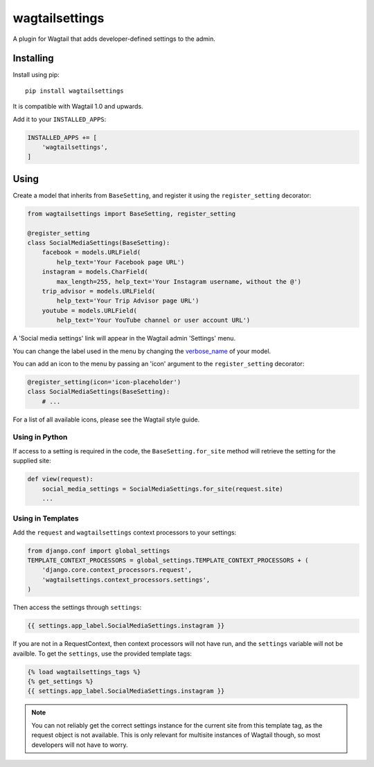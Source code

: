 ===============
wagtailsettings
===============

A plugin for Wagtail that adds developer-defined settings to the admin.

Installing
==========

Install using pip::

    pip install wagtailsettings

It is compatible with Wagtail 1.0 and upwards.

Add it to your ``INSTALLED_APPS``:

.. code:: python

    INSTALLED_APPS += [
        'wagtailsettings',
    ]


Using
=====

Create a model that inherits from ``BaseSetting``,
and register it using the ``register_setting`` decorator:

.. code:: python

    from wagtailsettings import BaseSetting, register_setting

    @register_setting
    class SocialMediaSettings(BaseSetting):
        facebook = models.URLField(
            help_text='Your Facebook page URL')
        instagram = models.CharField(
            max_length=255, help_text='Your Instagram username, without the @')
        trip_advisor = models.URLField(
            help_text='Your Trip Advisor page URL')
        youtube = models.URLField(
            help_text='Your YouTube channel or user account URL')


A 'Social media settings' link will appear in the Wagtail admin 'Settings' menu.

You can change the label used in the menu by changing the
`verbose_name <https://docs.djangoproject.com/en/dev/ref/models/options/#verbose-name>`_
of your model.

You can add an icon to the menu
by passing an 'icon' argument to the ``register_setting`` decorator:

.. code:: python

    @register_setting(icon='icon-placeholder')
    class SocialMediaSettings(BaseSetting):
        # ...

For a list of all available icons, please see the Wagtail style guide.

Using in Python
---------------

If access to a setting is required in the code,
the ``BaseSetting.for_site`` method will retrieve the setting for the supplied site:

.. code:: python

    def view(request):
        social_media_settings = SocialMediaSettings.for_site(request.site)
        ...

Using in Templates
------------------

Add the ``request`` and ``wagtailsettings`` context processors to your settings:

.. code:: python

    from django.conf import global_settings
    TEMPLATE_CONTEXT_PROCESSORS = global_settings.TEMPLATE_CONTEXT_PROCESSORS + (
        'django.core.context_processors.request',
        'wagtailsettings.context_processors.settings',
    )

Then access the settings through ``settings``:

.. code:: html+django

    {{ settings.app_label.SocialMediaSettings.instagram }}

If you are not in a RequestContext, then context processors will not have run,
and the ``settings`` variable will not be availble. To get the ``settings``,
use the provided template tags:

.. code:: html+django

    {% load wagtailsettings_tags %}
    {% get_settings %}
    {{ settings.app_label.SocialMediaSettings.instagram }}

.. note:: You can not reliably get the correct settings instance for the
    current site from this template tag, as the request object is not
    available. This is only relevant for multisite instances of Wagtail though,
    so most developers will not have to worry.
